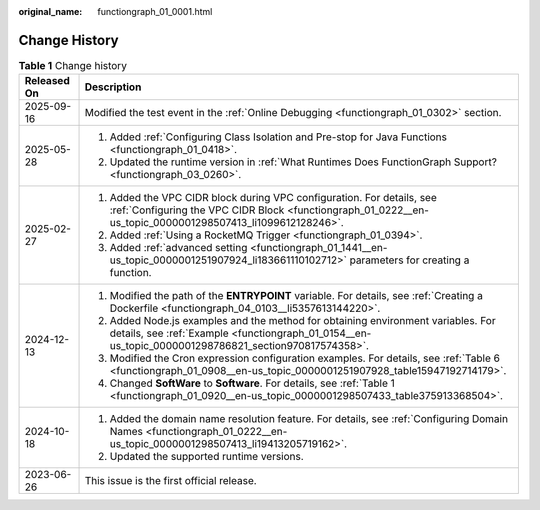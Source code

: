 :original_name: functiongraph_01_0001.html

.. _functiongraph_01_0001:

Change History
==============

.. table:: **Table 1** Change history

   +-----------------------------------+------------------------------------------------------------------------------------------------------------------------------------------------------------------------------------------+
   | Released On                       | Description                                                                                                                                                                              |
   +===================================+==========================================================================================================================================================================================+
   | 2025-09-16                        | Modified the test event in the :ref:`Online Debugging <functiongraph_01_0302>` section.                                                                                                  |
   +-----------------------------------+------------------------------------------------------------------------------------------------------------------------------------------------------------------------------------------+
   | 2025-05-28                        | #. Added :ref:`Configuring Class Isolation and Pre-stop for Java Functions <functiongraph_01_0418>`.                                                                                     |
   |                                   | #. Updated the runtime version in :ref:`What Runtimes Does FunctionGraph Support? <functiongraph_03_0260>`.                                                                              |
   +-----------------------------------+------------------------------------------------------------------------------------------------------------------------------------------------------------------------------------------+
   | 2025-02-27                        | #. Added the VPC CIDR block during VPC configuration. For details, see :ref:`Configuring the VPC CIDR Block <functiongraph_01_0222__en-us_topic_0000001298507413_li1099612128246>`.      |
   |                                   | #. Added :ref:`Using a RocketMQ Trigger <functiongraph_01_0394>`.                                                                                                                        |
   |                                   | #. Added :ref:`advanced setting <functiongraph_01_1441__en-us_topic_0000001251907924_li183661110102712>` parameters for creating a function.                                             |
   +-----------------------------------+------------------------------------------------------------------------------------------------------------------------------------------------------------------------------------------+
   | 2024-12-13                        | #. Modified the path of the **ENTRYPOINT** variable. For details, see :ref:`Creating a Dockerfile <functiongraph_04_0103__li5357613144220>`.                                             |
   |                                   | #. Added Node.js examples and the method for obtaining environment variables. For details, see :ref:`Example <functiongraph_01_0154__en-us_topic_0000001298786821_section970817574358>`. |
   |                                   | #. Modified the Cron expression configuration examples. For details, see :ref:`Table 6 <functiongraph_01_0908__en-us_topic_0000001251907928_table15947192714179>`.                       |
   |                                   | #. Changed **SoftWare** to **Software**. For details, see :ref:`Table 1 <functiongraph_01_0920__en-us_topic_0000001298507433_table375913368504>`.                                        |
   +-----------------------------------+------------------------------------------------------------------------------------------------------------------------------------------------------------------------------------------+
   | 2024-10-18                        | #. Added the domain name resolution feature. For details, see :ref:`Configuring Domain Names <functiongraph_01_0222__en-us_topic_0000001298507413_li19413205719162>`.                    |
   |                                   | #. Updated the supported runtime versions.                                                                                                                                               |
   +-----------------------------------+------------------------------------------------------------------------------------------------------------------------------------------------------------------------------------------+
   | 2023-06-26                        | This issue is the first official release.                                                                                                                                                |
   +-----------------------------------+------------------------------------------------------------------------------------------------------------------------------------------------------------------------------------------+
